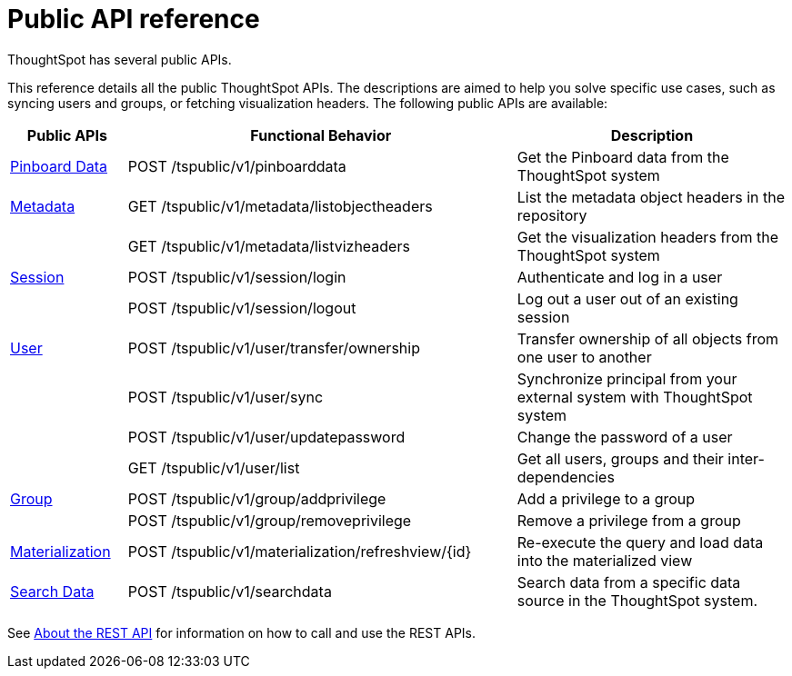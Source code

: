 = Public API reference
:last_updated: 1/9/2020

ThoughtSpot has several public APIs.

This reference details all the public ThoughtSpot APIs.
The descriptions are aimed to help you solve specific use cases, such as syncing users and groups, or fetching visualization headers.
The following public APIs are available:
[width="100%",options="header",cols="15%,50%,35%"]
|====================
| Public APIs | Functional Behavior | Description
| xref:pinboarddata.adoc[Pinboard Data] | POST /tspublic/v1/pinboarddata | Get the Pinboard data from the ThoughtSpot system
| xref:metadata-api.adoc[Metadata] | GET /tspublic/v1/metadata/listobjectheaders | List the metadata object headers in the repository
|  | GET /tspublic/v1/metadata/listvizheaders | Get the visualization headers from the ThoughtSpot system
| xref:session-api.adoc[Session] | POST /tspublic/v1/session/login | Authenticate and log in a user
|  | POST /tspublic/v1/session/logout | Log out a user out of an existing session
| xref:user-api.adoc[User] | POST /tspublic/v1/user/transfer/ownership | Transfer ownership of all objects from one user to another
|  | POST /tspublic/v1/user/sync | Synchronize principal from your external system with ThoughtSpot system
|  | POST /tspublic/v1/user/updatepassword | Change the password of a user
|  | GET /tspublic/v1/user/list | Get all users, groups and their inter-dependencies
| xref:group-api.adoc[Group] | POST /tspublic/v1/group/addprivilege | Add a privilege to a group
|  | POST /tspublic/v1/group/removeprivilege | Remove a privilege from a group
| xref:materialization-api.adoc[Materialization] | POST /tspublic/v1/materialization/refreshview/{id} | Re-execute the query and load data into the materialized view
| xref:search-data-api.adoc[Search Data] | POST /tspublic/v1/searchdata | Search data from a specific data source in the ThoughtSpot system.
|====================

See xref:about-data-api.adoc[About the REST API] for information on how to call and use the REST APIs.
